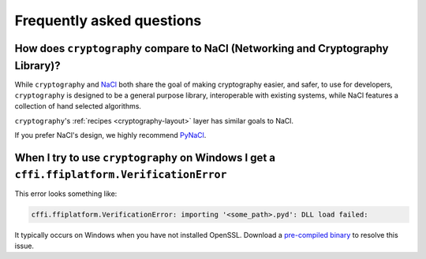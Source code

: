 Frequently asked questions
==========================

How does ``cryptography`` compare to NaCl (Networking and Cryptography Library)?
--------------------------------------------------------------------------------

While ``cryptography`` and `NaCl`_ both share the goal of making cryptography
easier, and safer, to use for developers, ``cryptography`` is designed to be a
general purpose library, interoperable with existing systems, while NaCl
features a collection of hand selected algorithms.

``cryptography``'s :ref:`recipes <cryptography-layout>` layer has similar goals
to NaCl.

If you prefer NaCl's design, we highly recommend `PyNaCl`_.

When I try to use ``cryptography`` on Windows I get a ``cffi.ffiplatform.VerificationError``
--------------------------------------------------------------------------------------------

This error looks something like:

.. code-block:: console

    cffi.ffiplatform.VerificationError: importing '<some_path>.pyd': DLL load failed:

It typically occurs on Windows when you have not installed OpenSSL. Download
a `pre-compiled binary`_ to resolve this issue.

.. _`NaCl`: http://nacl.cr.yp.to/
.. _`PyNaCl`: https://pynacl.readthedocs.org
.. _`pre-compiled binary`: https://www.openssl.org/related/binaries.html
